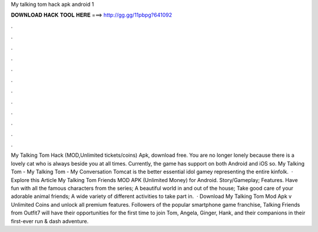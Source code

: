 My talking tom hack apk android 1

𝐃𝐎𝐖𝐍𝐋𝐎𝐀𝐃 𝐇𝐀𝐂𝐊 𝐓𝐎𝐎𝐋 𝐇𝐄𝐑𝐄 ===> http://gg.gg/11pbpg?641092

.

.

.

.

.

.

.

.

.

.

.

.

My Talking Tom Hack (MOD,Unlimited tickets/coins) Apk, download free. You are no longer lonely because there is a lovely cat who is always beside you at all times. Currently, the game has support on both Android and iOS so. My Talking Tom - My Talking Tom - My Conversation Tomcat is the better essential idol gamey representing the entire kinfolk.  · Explore this Article My Talking Tom Friends MOD APK (Unlimited Money) for Android. Story/Gameplay; Features. Have fun with all the famous characters from the series; A beautiful world in and out of the house; Take good care of your adorable animal friends; A wide variety of different activities to take part in.  · Download My Talking Tom Mod Apk v Unlimited Coins and unlock all premium features. Followers of the popular smartphone game franchise, Talking Friends from Outfit7 will have their opportunities for the first time to join Tom, Angela, Ginger, Hank, and their companions in their first-ever run & dash adventure.